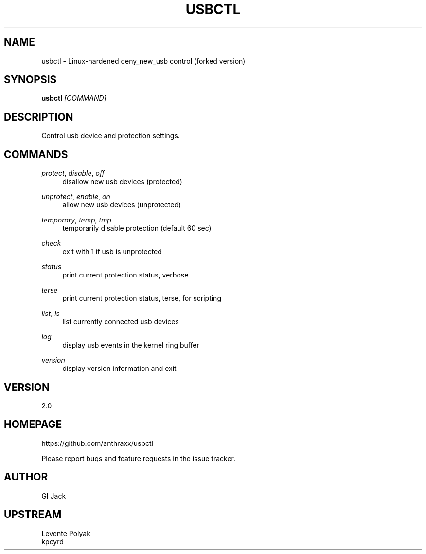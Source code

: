 
.TH "USBCTL" "1" "07/24/2018" "" "usbctl manual"
.SH "NAME"
usbctl \- Linux-hardened deny_new_usb control (forked version)
.SH "SYNOPSIS"
\fBusbctl\fR \fI[COMMAND]\fR
.SH "DESCRIPTION"
Control usb device and protection settings.
.SH "COMMANDS"
.PP 
\fIprotect\fR, \fIdisable\fR, \fIoff\fR
.RS 4
disallow new usb devices (protected)
.RE
.PP 
\fIunprotect\fR, \fIenable\fR, \fIon\fR
.RS 4
allow new usb devices (unprotected)
.RE
.PP 
\fItemporary\fR, \fItemp\fR, \fItmp\fR
.RS 4
temporarily disable protection (default 60 sec)
.RE
.PP 
\fIcheck\fR
.RS 4
exit with 1 if usb is unprotected
.RE
.PP 
\fIstatus\fR
.RS 4
print current protection status, verbose
.RE
.PP
\fIterse\fR
.RS 4
print current protection status, terse, for scripting
.RE
.PP  
\fIlist\fR, \fIls\fR
.RS 4
list currently connected usb devices
.RE
.PP 
\fIlog\fR
.RS 4
display usb events in the kernel ring buffer
.RE
.PP 
\fIversion\fR
.RS 4
display version information and exit
.RE
.SH "VERSION"
2.0
.SH "HOMEPAGE"
https://github.com/anthraxx/usbctl
.RE

Please report bugs and feature requests in the issue tracker.
.RE
.SH "AUTHOR"
GI Jack
.RE

.SH "UPSTREAM"
Levente Polyak
.RE
kpcyrd
